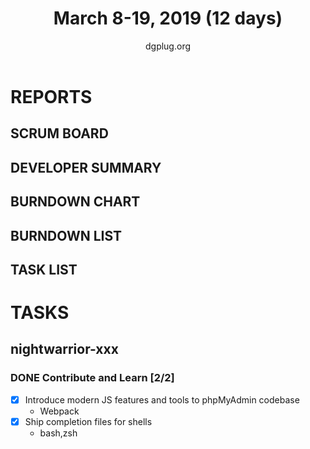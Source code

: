 #+TITLE: March 8-19, 2019 (12 days)
#+AUTHOR: dgplug.org
#+EMAIL: users@lists.dgplug.org
#+PROPERTY: Effort_ALL 0 0:05 0:10 0:30 1:00 2:00 3:00 4:00
#+COLUMNS: %35ITEM %TASKID %OWNER %3PRIORITY %TODO %5ESTIMATED{+} %3ACTUAL{+}
* REPORTS
** SCRUM BOARD
#+BEGIN: block-update-board
#+END:
** DEVELOPER SUMMARY
#+BEGIN: block-update-summary
#+END:
** BURNDOWN CHART
#+BEGIN: block-update-graph
#+END:
** BURNDOWN LIST
#+PLOT: title:"Burndown" ind:1 deps:(3 4) set:"term dumb" set:"xtics scale 0.5" set:"ytics scale 0.5" file:"burndown.plt" set:"xrange [0:17]"
#+BEGIN: block-update-burndown
#+END:
** TASK LIST
#+BEGIN: columnview :hlines 2 :maxlevel 5 :id "TASKS"
#+END:
* TASKS
  :PROPERTIES:
  :ID:       TASKS
  :SPRINTLENGTH: 12
  :SPRINTSTART: <2019-03-08 Fri>
  :wpd-nightwarrior-xxx: 2.5
  :END:
** nightwarrior-xxx
*** DONE Contribute and Learn [2/2]
    CLOSED: [2019-03-19 Tue 11:36]
    :PROPERTIES:
    :ESTIMATED: 15
    :ACTUAL:   3.52
    :OWNER: nightwarrior-xxx
    :ID: DEV.1552081276
    :TASKID: DEV.1552081276
    :END:
    :LOGBOOK:
    CLOCK: [2019-03-19 Tue 11:36]--[2019-03-19 Tue 11:36] =>  0:00
    CLOCK: [2019-03-17 Sun 16:48]--[2019-03-17 Sun 16:56] =>  0:08
    CLOCK: [2019-03-17 Sun 01:05]--[2019-03-17 Sun 02:10] =>  1:05
    CLOCK: [2019-03-14 Thu 12:15]--[2019-03-14 Thu 12:45] =>  0:30
    CLOCK: [2019-03-13 Wed 15:15]--[2019-03-13 Wed 16:01] =>  0:46
    CLOCK: [2019-03-11 Mon 02:30]--[2019-03-11 Mon 03:32] =>  1:02
    :END:
    - [X] Introduce modern JS features and tools to phpMyAdmin codebase
      - Webpack
    - [X] Ship completion files for shells
      - bash,zsh 

